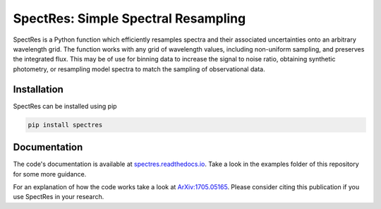 SpectRes: Simple Spectral Resampling
====================================

SpectRes is a Python function which efficiently resamples spectra and their associated uncertainties onto an arbitrary wavelength grid. The function works with any grid of wavelength values, including non-uniform sampling, and preserves the integrated flux. This may be of use for binning data to increase the signal to noise ratio, obtaining synthetic photometry, or resampling model spectra to match the sampling of observational data. 


Installation
------------

SpectRes can be installed using pip 

.. code::

	pip install spectres

	
Documentation
-------------

The code's documentation is available at `spectres.readthedocs.io <https://spectres.readthedocs.io>`_.  Take a look in the examples folder of this repository for some more guidance.

For an explanation of how the code works take a look at `ArXiv:1705.05165 <https://arxiv.org/abs/1705.05165>`_. Please consider citing this publication if you use SpectRes in your research.